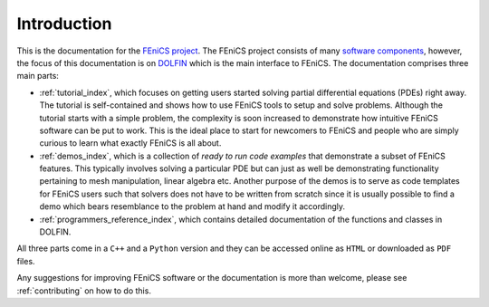 .. General introduction to the FEniCS documentation effort.
   This is where we explain the main idea and structure of the docs.

.. _introduction:

############
Introduction
############

This is the documentation for the
`FEniCS project <http://fenics.org/wiki/FEniCS_Project>`_.
The FEniCS project consists of many
`software components <http://fenics.org/wiki/Projects>`_, however, the
focus of this documentation is on `DOLFIN <http://fenics.org/wiki/DOLFIN>`_
which is the main interface to FEniCS.
The documentation comprises three main parts:

* :ref:`tutorial_index`, which focuses on getting users started solving
  partial differential equations (PDEs) right away.
  The tutorial is self-contained and shows how to use FEniCS tools to setup
  and solve problems.
  Although the tutorial starts with a simple problem, the complexity is soon
  increased to demonstrate how intuitive FEniCS software can be put to work.
  This is the ideal place to start for newcomers to FEniCS and people who are
  simply curious to learn what exactly FEniCS is all about.

* :ref:`demos_index`, which is a collection of *ready to run code examples*
  that demonstrate a subset of FEniCS features.
  This typically involves solving a particular PDE but can just as well be
  demonstrating functionality pertaining to mesh manipulation, linear algebra
  etc.
  Another purpose of the demos is to serve as code templates for FEniCS users
  such that solvers does not have to be written from scratch since it is
  usually possible to find a demo which bears resemblance to the problem at
  hand and modify it accordingly.

* :ref:`programmers_reference_index`, which contains detailed documentation
  of the functions and classes in DOLFIN.


All three parts come in a ``C++`` and a ``Python`` version and they can be
accessed online as ``HTML`` or downloaded as ``PDF`` files.

Any suggestions for improving FEniCS software or the documentation is more
than welcome, please see :ref:`contributing` on how to do this.

